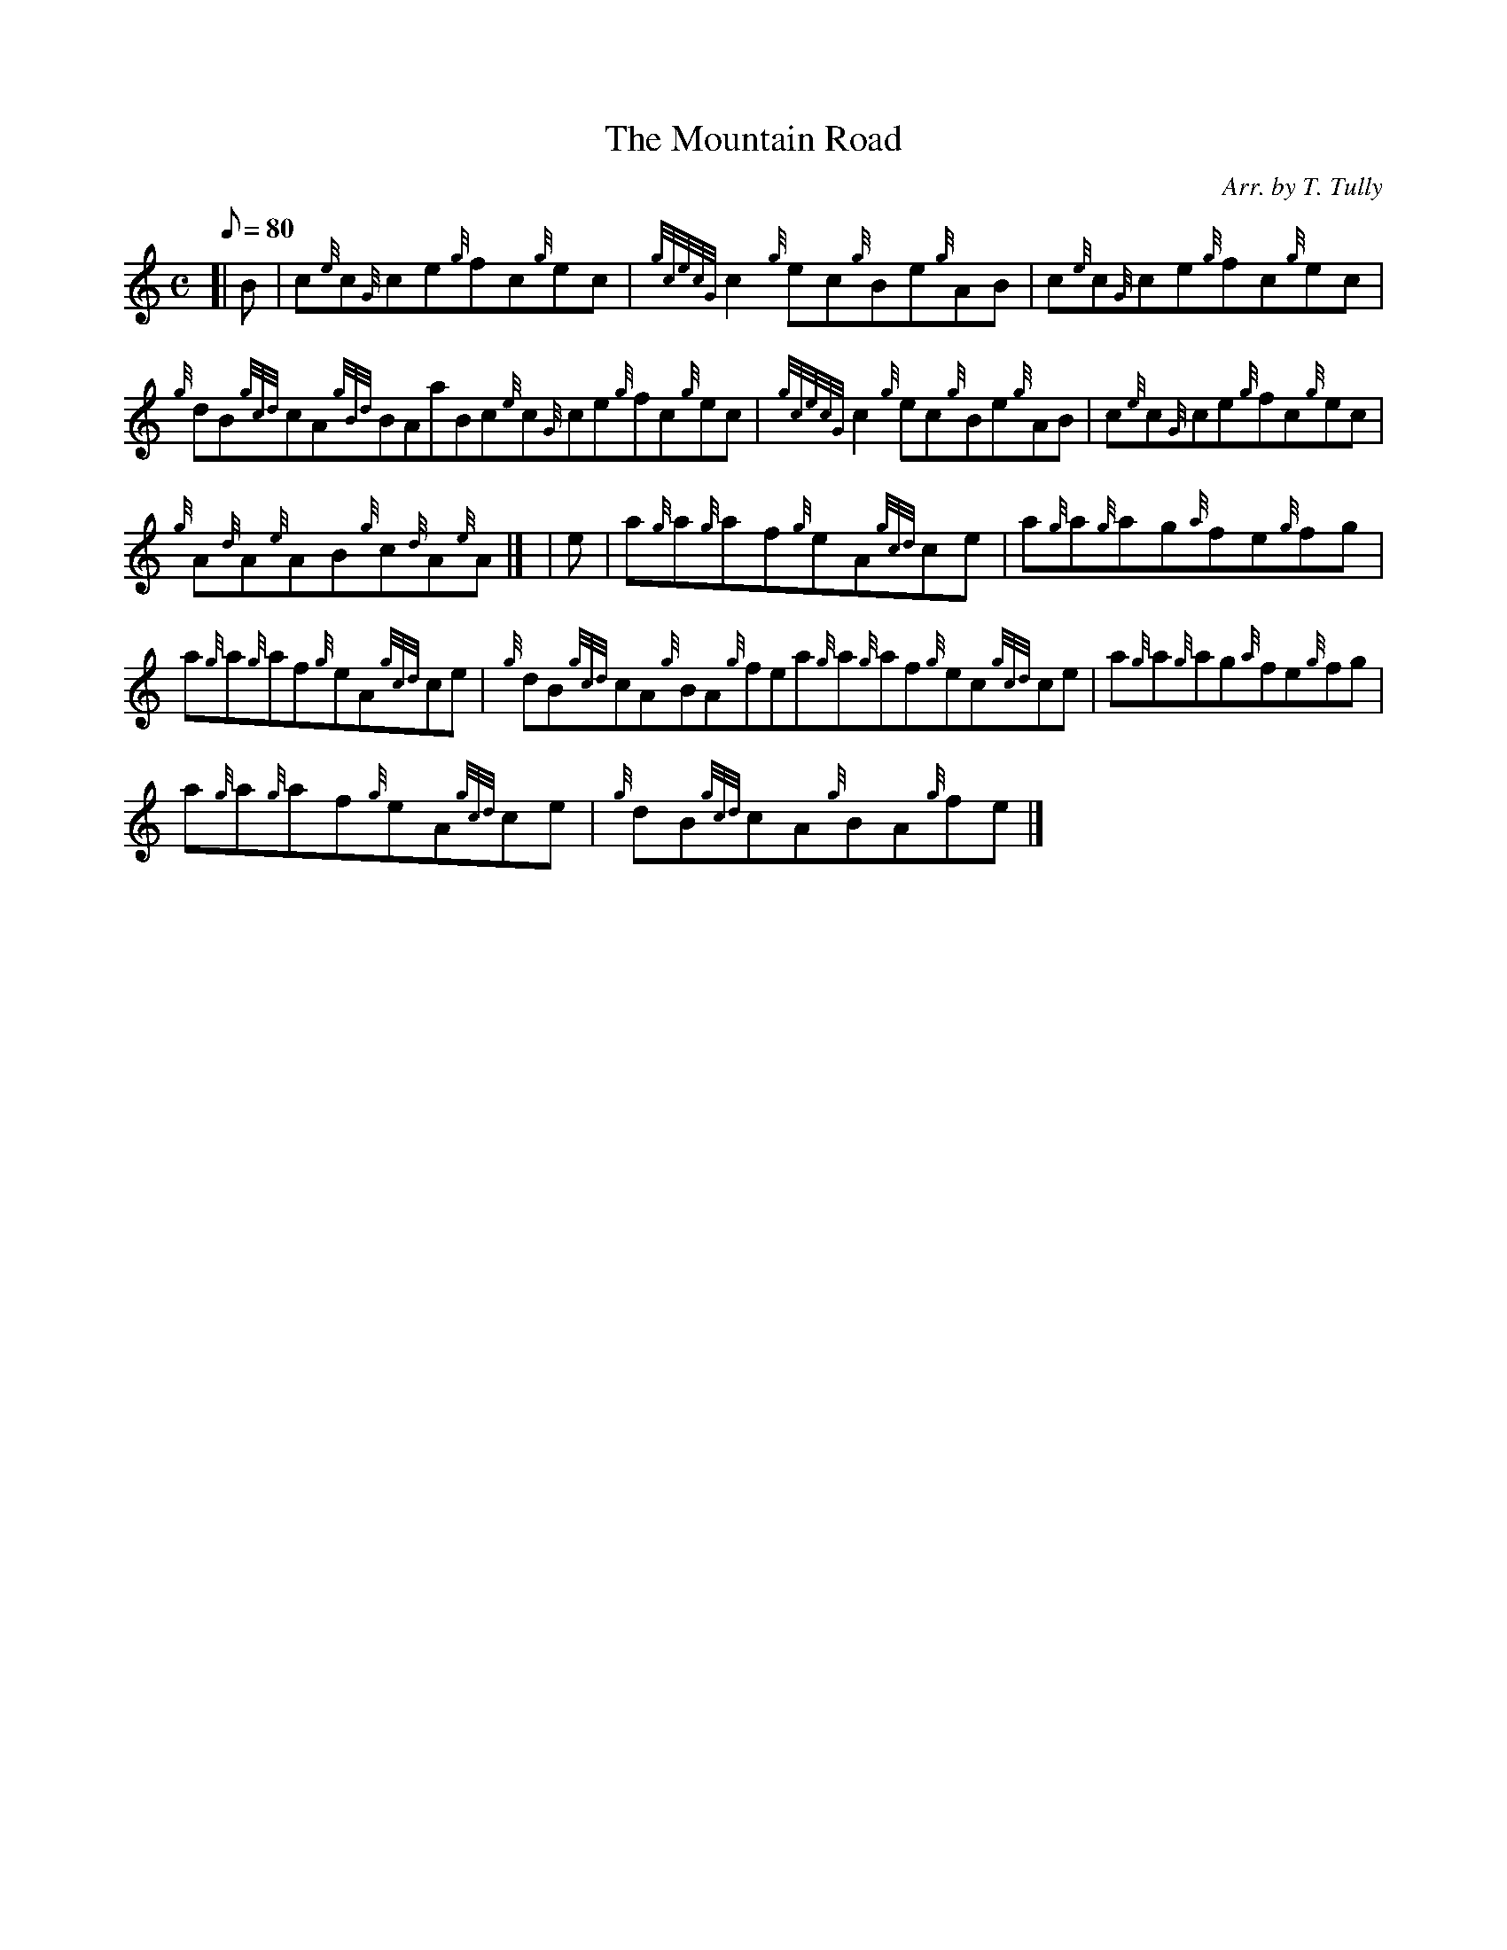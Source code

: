 X:1
T:The Mountain Road
M:C
L:1/8
Q:80
C:Arr. by T. Tully
S:Reel
K:HP
[| B | \
c{e}c{G}ce{g}fc{g}ec | \
{gcecG}c2{g}ec{g}Be{g}AB | \
c{e}c{G}ce{g}fc{g}ec |
{g}dB{gcd}cA{gBd}BAaBc{e}c{G}ce{g}fc{g}ec | \
{gcecG}c2{g}ec{g}Be{g}AB | \
c{e}c{G}ce{g}fc{g}ec |
{g}A{d}A{e}AB{g}c{d}A{e}A|] [ | \
e | \
a{g}a{g}af{g}eA{gcd}ce | \
a{g}a{g}ag{a}fe{g}fg |
a{g}a{g}af{g}eA{gcd}ce | \
{g}dB{gcd}cA{g}BA{g}fea{g}a{g}af{g}ec{gcd}ce | \
a{g}a{g}ag{a}fe{g}fg |
a{g}a{g}af{g}eA{gcd}ce | \
{g}dB{gcd}cA{g}BA{g}fe|]

